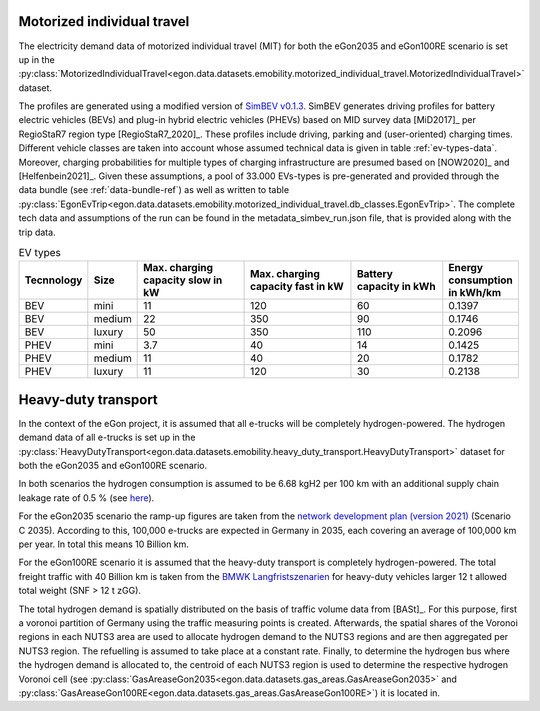 Motorized individual travel
++++++++++++++++++++++++++++

The electricity demand data of motorized individual travel (MIT) for both the eGon2035
and eGon100RE scenario is set up
in the :py:class:`MotorizedIndividualTravel<egon.data.datasets.emobility.motorized_individual_travel.MotorizedIndividualTravel>`
dataset.

The profiles are generated using a modified version of
`SimBEV v0.1.3 <https://github.com/rl-institut/simbev/tree/1f87c716d14ccc4a658b8d2b01fd12b88a4334d5>`_.
SimBEV generates driving profiles for battery electric vehicles (BEVs) and
plug-in hybrid electric vehicles (PHEVs) based on MID survey data [MiD2017]_ per
RegioStaR7 region type [RegioStaR7_2020]_.
These profiles include driving, parking and (user-oriented) charging times.
Different vehicle classes are taken
into account whose assumed technical data is given in table :ref:`ev-types-data`.
Moreover, charging probabilities for multiple types of charging
infrastructure are presumed based on [NOW2020]_ and [Helfenbein2021]_.
Given these assumptions, a pool of 33.000 EVs-types is pre-generated and provided through the data bundle
(see :ref:`data-bundle-ref`) as well as written
to table :py:class:`EgonEvTrip<egon.data.datasets.emobility.motorized_individual_travel.db_classes.EgonEvTrip>`.
The complete tech data and assumptions of the run can be found in the
metadata_simbev_run.json file, that is provided along with the trip data.

.. csv-table:: EV types
    :header: "Tecnnology", "Size", "Max. charging capacity slow in kW", "Max. charging capacity fast in kW", "Battery capacity in kWh", "Energy consumption in kWh/km"
    :widths: 10, 10, 30, 30, 25, 10
    :name: ev-types-data

    "BEV", "mini", 11, 120, 60, 0.1397
    "BEV", "medium", 22, 350, 90, 0.1746
    "BEV", "luxury", 50, 350, 110, 0.2096
    "PHEV", "mini", 3.7, 40, 14, 0.1425
    "PHEV", "medium", 11, 40, 20, 0.1782
    "PHEV", "luxury", 11, 120, 30, 0.2138

Heavy-duty transport
+++++++++++++++++++++

In the context of the eGon project, it is assumed that all e-trucks will be
completely hydrogen-powered. The hydrogen demand data of all e-trucks is set up
in the :py:class:`HeavyDutyTransport<egon.data.datasets.emobility.heavy_duty_transport.HeavyDutyTransport>`
dataset for both the eGon2035 and eGon100RE scenario.

In both scenarios the hydrogen consumption is
assumed to be 6.68 kgH2 per 100 km with an additional supply chain leakage rate of 0.5 %
(see `here <https://www.energy.gov/eere/fuelcells/doe-technical-targets-hydrogen-delivery>`_).

For the eGon2035 scenario the ramp-up figures are taken from the
`network development plan (version 2021) <https://www.netzentwicklungsplan.de/sites/default/files/paragraphs-files/NEP_2035_V2021_2_Entwurf_Teil1.pdf>`_
(Scenario C 2035). According to this, 100,000 e-trucks are
expected in Germany in 2035, each covering an average of 100,000 km per year.
In total this means 10 Billion km.

For the eGon100RE scenario it is assumed that the heavy-duty transport is
completely hydrogen-powered. The total freight traffic with 40 Billion km is
taken from the
`BMWK Langfristszenarien <https://www.langfristszenarien.de/enertile-explorer-wAssets/docs/LFS3_Langbericht_Verkehr_final.pdf#page=17>`_
for heavy-duty vehicles larger 12 t allowed total weight (SNF > 12 t zGG).

The total hydrogen demand is spatially distributed on the basis of traffic volume data from [BASt]_.
For this purpose, first a voronoi partition of Germany using the traffic measuring points is created.
Afterwards, the spatial shares of the Voronoi regions in each NUTS3 area are used to allocate
hydrogen demand to the NUTS3 regions and are then aggregated per NUTS3 region.
The refuelling is assumed to take place at a constant rate.
Finally, to
determine the hydrogen bus where the hydrogen demand is allocated to, the centroid
of each NUTS3 region is used to determine the respective hydrogen Voronoi cell (see
:py:class:`GasAreaseGon2035<egon.data.datasets.gas_areas.GasAreaseGon2035>` and
:py:class:`GasAreaseGon100RE<egon.data.datasets.gas_areas.GasAreaseGon100RE>`) it is
located in.
